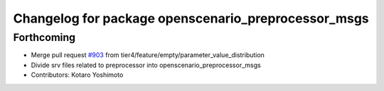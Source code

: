 ^^^^^^^^^^^^^^^^^^^^^^^^^^^^^^^^^^^^^^^^^^^^^^^^^^^^
Changelog for package openscenario_preprocessor_msgs
^^^^^^^^^^^^^^^^^^^^^^^^^^^^^^^^^^^^^^^^^^^^^^^^^^^^

Forthcoming
-----------
* Merge pull request `#903 <https://github.com/tier4/scenario_simulator_v2/issues/903>`_ from tier4/feature/empty/parameter_value_distribution
* Divide srv files related to preprocessor into openscenario_preprocessor_msgs
* Contributors: Kotaro Yoshimoto
